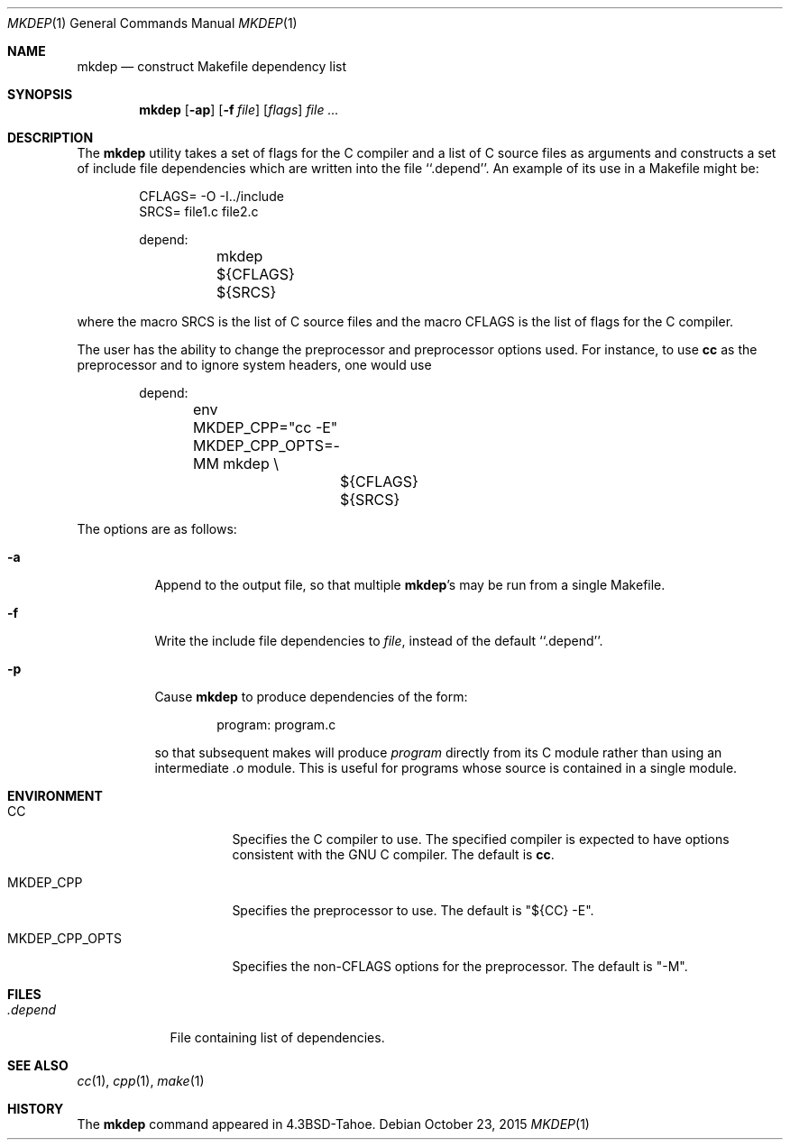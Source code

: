 .\" Copyright (c) 1987, 1990, 1993
.\"	The Regents of the University of California.  All rights reserved.
.\"
.\" Redistribution and use in source and binary forms, with or without
.\" modification, are permitted provided that the following conditions
.\" are met:
.\" 1. Redistributions of source code must retain the above copyright
.\"    notice, this list of conditions and the following disclaimer.
.\" 2. Redistributions in binary form must reproduce the above copyright
.\"    notice, this list of conditions and the following disclaimer in the
.\"    documentation and/or other materials provided with the distribution.
.\" 4. Neither the name of the University nor the names of its contributors
.\"    may be used to endorse or promote products derived from this software
.\"    without specific prior written permission.
.\"
.\" THIS SOFTWARE IS PROVIDED BY THE REGENTS AND CONTRIBUTORS ``AS IS'' AND
.\" ANY EXPRESS OR IMPLIED WARRANTIES, INCLUDING, BUT NOT LIMITED TO, THE
.\" IMPLIED WARRANTIES OF MERCHANTABILITY AND FITNESS FOR A PARTICULAR PURPOSE
.\" ARE DISCLAIMED.  IN NO EVENT SHALL THE REGENTS OR CONTRIBUTORS BE LIABLE
.\" FOR ANY DIRECT, INDIRECT, INCIDENTAL, SPECIAL, EXEMPLARY, OR CONSEQUENTIAL
.\" DAMAGES (INCLUDING, BUT NOT LIMITED TO, PROCUREMENT OF SUBSTITUTE GOODS
.\" OR SERVICES; LOSS OF USE, DATA, OR PROFITS; OR BUSINESS INTERRUPTION)
.\" HOWEVER CAUSED AND ON ANY THEORY OF LIABILITY, WHETHER IN CONTRACT, STRICT
.\" LIABILITY, OR TORT (INCLUDING NEGLIGENCE OR OTHERWISE) ARISING IN ANY WAY
.\" OUT OF THE USE OF THIS SOFTWARE, EVEN IF ADVISED OF THE POSSIBILITY OF
.\" SUCH DAMAGE.
.\"
.\"     @(#)mkdep.1	8.1 (Berkeley) 6/6/93
.\" $FreeBSD: release/10.4.0/usr.bin/mkdep/mkdep.1 291788 2015-12-04 18:04:56Z bdrewery $
.\"
.Dd October 23, 2015
.Dt MKDEP 1
.Os
.Sh NAME
.Nm mkdep
.Nd construct Makefile dependency list
.Sh SYNOPSIS
.Nm
.Op Fl ap
.Op Fl f Ar file
.Op Ar flags
.Ar
.Sh DESCRIPTION
The
.Nm
utility takes a set of flags for the C compiler and a list
of C source files as arguments and constructs a set of include
file dependencies which are written into the file ``.depend''.
An example of its use in a Makefile might be:
.Bd -literal -offset indent
CFLAGS= -O -I../include
SRCS= file1.c file2.c

depend:
	mkdep ${CFLAGS} ${SRCS}
.Ed
.Pp
where the macro SRCS is the list of C source files and the macro
CFLAGS is the list of flags for the C compiler.
.Pp
The user has the ability to change the preprocessor and preprocessor options
used.
For instance, to use
.Sy cc
as the preprocessor and to ignore system
headers, one would use
.Bd -literal -offset indent
depend:
	env MKDEP_CPP="cc -E" MKDEP_CPP_OPTS=-MM mkdep \\
		${CFLAGS} ${SRCS}
.Ed
.Pp
The options are as follows:
.Bl -tag -width Ds
.It Fl a
Append to the output file,
so that multiple
.Nm Ns 's
may be run from a single Makefile.
.It Fl f
Write the include file dependencies to
.Ar file ,
instead of the default ``.depend''.
.It Fl p
Cause
.Nm
to produce dependencies of the form:
.Bd -literal -offset indent
program: program.c
.Ed
.Pp
so that subsequent makes will produce
.Ar program
directly from its C module rather than using an intermediate
.Pa \&.o
module.
This is useful for programs whose source is contained in a single
module.
.El
.Sh ENVIRONMENT
.Bl -tag -width MKDEP_CPP_OPTS
.It Ev CC
Specifies the C compiler to use.
The specified compiler is expected to have
options consistent with the GNU C compiler.
The default is
.Sy cc .
.It Ev MKDEP_CPP
Specifies the preprocessor to use.
The default is "${CC} -E".
.It Ev MKDEP_CPP_OPTS
Specifies the non-CFLAGS options for the preprocessor.
The default is
"-M".
.El
.Sh FILES
.Bl -tag -width .depend -compact
.It Pa .depend
File containing list of dependencies.
.El
.Sh SEE ALSO
.Xr cc 1 ,
.Xr cpp 1 ,
.Xr make 1
.Sh HISTORY
The
.Nm
command appeared in
.Bx 4.3 Tahoe .
